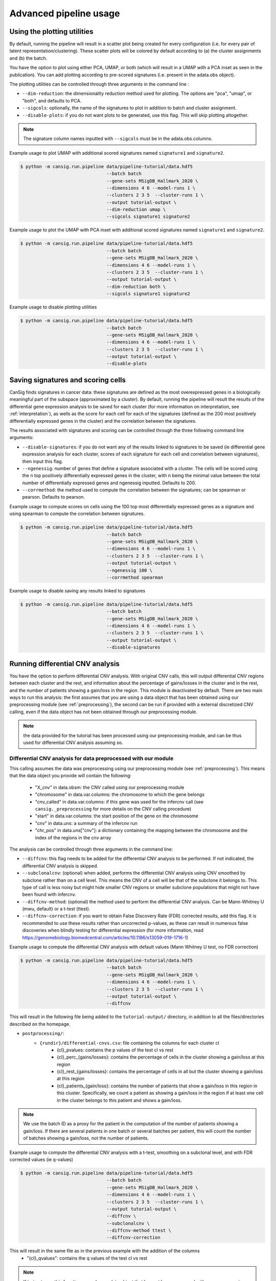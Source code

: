.. _pipeline-advanced:

Advanced pipeline usage
=======================

Using the plotting utilities
----------------------------

By default, running the pipeline will result in a scatter plot being created for every configuration (i.e. for every pair of latent representation/clustering).
These scatter plots will be colored by default according to (a) the cluster assignments and (b) the batch. 

You have the option to plot using either PCA, UMAP, or both (which will result in a UMAP with a PCA inset as seen in the publication). 
You can add plotting according to pre-scored signatures (i.e. present in the adata.obs object).

The plotting utilities can be controlled through three arguments in the command line :

* ``--dim-reduction``: the dimensionality reduction method used for plotting. The options are "pca", "umap", or "both", and defaults to PCA. 
* ``--sigcols``: optionally, the name of the signatures to plot in addition to batch and cluster assignment. 
* ``--disable-plots``: if you do not want plots to be generated, use this flag. This will skip plotting altogether.


.. note::
   The signature column names inputted with ``--sigcols`` must be in the adata.obs.columns.

Example usage to plot UMAP with additional scored signatures named ``signature1`` and ``signature2``.

.. code-block:: bash

   $ python -m cansig.run.pipeline data/pipeline-tutorial/data.hdf5 
                                   --batch batch
                                   --gene-sets MSigDB_Hallmark_2020 \
                                   --dimensions 4 6 --model-runs 1 \
                                   --clusters 2 3 5  --cluster-runs 1 \
                                   --output tutorial-output \
                                   --dim-reduction umap \
                                   --sigcols signature1 signature2

Example usage to plot the UMAP with PCA inset with additional scored signatures named ``signature1`` and ``signature2``.

.. code-block:: bash

   $ python -m cansig.run.pipeline data/pipeline-tutorial/data.hdf5 
                                   --batch batch
                                   --gene-sets MSigDB_Hallmark_2020 \
                                   --dimensions 4 6 --model-runs 1 \
                                   --clusters 2 3 5  --cluster-runs 1 \
                                   --output tutorial-output \
                                   --dim-reduction both \
                                   --sigcols signature1 signature2

Example usage to disable plotting utilities

.. code-block:: bash

   $ python -m cansig.run.pipeline data/pipeline-tutorial/data.hdf5 
                                   --batch batch
                                   --gene-sets MSigDB_Hallmark_2020 \
                                   --dimensions 4 6 --model-runs 1 \
                                   --clusters 2 3 5  --cluster-runs 1 \
                                   --output tutorial-output \
                                   --disable-plots

Saving signatures and scoring cells
-----------------------------------

CanSig finds signatures in cancer data: these signatures are defined as the most overexpressed genes in a biologically meaningful part of the subspace (approximated by a cluster).
By default, running the pipeline will result the results of the differential gene expression analysis to be saved for each cluster (for more information on interpretation, see :ref:`interpretation`), as wells as the score for each cell for each of the signatures (defined as the 200 most positively differentially expressed genes in the cluster) and the correlation between the signatures.

The results associated with signatures and scoring can be controlled through the three following command line arguments:

* ``--disable-signatures``: if you do not want any of the results linked to signatures to be saved (ie differential gene expression analysis for each cluster, scores of each signature for each cell and correlation between signatures), then input this flag.
* ``--ngenessig``: number of genes that define a signature associated with a cluster. The cells will be scored using the n top positively differentially expressed genes in the cluster, with n being the minimal value between the total number of differentially expressed genes and ngenessig inputted. Defaults to 200.
* ``--corrmethod``: the method used to compute the correlation between the signatures; can be spearman or pearson. Defaults to pearson.

Example usage to compute scores on cells using the 100 top most differentially expressed genes as a signature and using spearman to compute the correlation between signatures.

.. code-block:: bash

   $ python -m cansig.run.pipeline data/pipeline-tutorial/data.hdf5 
                                   --batch batch
                                   --gene-sets MSigDB_Hallmark_2020 \
                                   --dimensions 4 6 --model-runs 1 \
                                   --clusters 2 3 5  --cluster-runs 1 \
                                   --output tutorial-output \
                                   --ngenessig 100 \
                                   --corrmethod spearman 

Example usage to disable saving any results linked to signatures 

.. code-block:: bash

   $ python -m cansig.run.pipeline data/pipeline-tutorial/data.hdf5 
                                   --batch batch
                                   --gene-sets MSigDB_Hallmark_2020 \
                                   --dimensions 4 6 --model-runs 1 \
                                   --clusters 2 3 5  --cluster-runs 1 \
                                   --output tutorial-output \
                                   --disable-signatures                                 

Running differential CNV analysis
---------------------------------

You have the option to perform differential CNV analysis. With original CNV calls, this will output differential CNV regions between each cluster and the rest, and information about the percentage of gains/losses in the cluster and in the rest, and the number of patients showing a gain/loss in the region.
This module is deactivated by default. There are two main ways to run this analysis: the first assumes that you are using a data object that has been obtained using our preprocessing module (see :ref:`preprocessing`), the second can be run if provided with a external discretized CNV calling, even if the data object has not been obtained through our preprocessing module.

.. note::
   the data provided for the tutorial has been processed using our preprocessing module, and can be thus used for differential CNV analysis assuming so.

Differential CNV analysis for data preprocessed with our module
^^^^^^^^^^^^^^^^^^^^^^^^^^^^^^^^^^^^^^^^^^^^^^^^^^^^^^^^^^^^^^^
This calling assumes the data was preprocessing using our preprocessing module (see :ref:`preprocessing`).
This means that the data object you provide will contain the following:

   - "X_cnv" in data.obsm: the CNV called using our preprocessing module
   - "chromosome" in data.var.columns: the chromosome to which the gene belongs
   - "cnv_called" in data.var.columns: if this gene was used for the infercnv call (see ``cansig._preprocessing`` for more details on the CNV calling procedure)
   - "start" in data.var.columns: the start position of the gene on the chromosome
   - "cnv" in data.uns: a summary of the infercnv run
   - "chr_pos" in data.uns["cnv"]: a dictionary containing the mapping between the chromosome and the index of the regions in the cnv array

The analysis can be controlled through three arguments in the command line:

* ``--diffcnv``: this flag needs to be added for the differential CNV analysis to be performed. If not indicated, the differential CNV analysis is skipped.
* ``--subclonalcnv``: (optional) when added, performs the differential CNV analysis using CNV smoothed by subclone rather than on a cell level. This means the CNV of a cell will be that of the subclone it belongs to. This type of call is less noisy but might hide smaller CNV regions or smaller subclone populations that might not have been found with infercnv.
* ``--diffcnv-method``: (optional) the method used to perform the differential CNV analysis. Can be Mann-Whitney U (mwu, default) or a t-test (ttest).
* ``--diffcnv-correction``: if you want to obtain False Discovery Rate (FDR) corrected results, add this flag. It is recommended to use these results rather than uncorrected p-values, as these can result in numerous false discoveries when blindly testing for differential expression (for more information, read https://genomebiology.biomedcentral.com/articles/10.1186/s13059-019-1716-1)

Example usage to compute the differential CNV analysis with default values (Mann Whitney U test, no FDR correction)

.. code-block:: bash

   $ python -m cansig.run.pipeline data/pipeline-tutorial/data.hdf5 
                                   --batch batch
                                   --gene-sets MSigDB_Hallmark_2020 \
                                   --dimensions 4 6 --model-runs 1 \
                                   --clusters 2 3 5  --cluster-runs 1 \
                                   --output tutorial-output \
                                   --diffcnv

This will result in the following file being added to the ``tutorial-output/`` directory, in addition to all the files/directories described on the homepage.

* ``postprocessing/``:
   * ``{rundir}/differential-cnvs.csv``: file containing the columns for each cluster cl
      - {cl}\_pvalues: contains the p values of the test cl vs rest
      - {cl}\_perc\_{gains/losses}: contains the percentage of cells in the cluster showing a gain/loss at this region
      - {cl}\_rest\_{gains/losses}: contains the percentage of cells in all but the cluster showing a gain/loss at this region
      - {cl}\_patients\_{gain/loss}: contains the number of patients that show a gain/loss in this region in this cluster. Specifically, we count a patient as showing a gain/loss in the region if at least one cell in the cluster belongs to this patient and shows a gain/loss.

.. note::
   We use the batch ID as a proxy for the patient in the computation of the number of patients showing a gain/loss. If there are several patients in one batch or several batches per patient, this will count the number of batches showing a gain/loss, not the number of patients.

Example usage to compute the differential CNV analysis with a t-test, smoothing on a subclonal level, and with FDR corrected values (ie q-values)

.. code-block:: bash

   $ python -m cansig.run.pipeline data/pipeline-tutorial/data.hdf5 
                                   --batch batch
                                   --gene-sets MSigDB_Hallmark_2020 \
                                   --dimensions 4 6 --model-runs 1 \
                                   --clusters 2 3 5  --cluster-runs 1 \
                                   --output tutorial-output \
                                   --diffcnv \
                                   --subclonalcnv \
                                   --diffcnv-method ttest \
                                   --diffcnv-correction

This will result in the same file as in the previous example with the addition of the columns
      - "{cl}\_qvalues": contains the q values of the test cl vs rest

.. note::
   If trying to run this function as such on a data object that has not been processed with our preprocessing module, this will result in an ValueError

Differential CNV analysis for data not processed with our module
^^^^^^^^^^^^^^^^^^^^^^^^^^^^^^^^^^^^^^^^^^^^^^^^^^^^^^^^^^^^^^^^
This calling assumes the data was not processed using our module. In this case, you must provide a path to a .csv file that contains pre-called CNV. 
This array must have the following structure:
- first column should contain the cell IDs. The cell IDs must correspond to the cell IDs in the data object provided.
- first row should contain the region IDs. This can correspond to any region you wish - if you have your own mapping, this could also be simply integers corresponding to specific regions.
- values in the cells must be (positive or negative) integers. We thus assume your data has been discretized - running on a CNV array with non integer values will result in spurious results.

.. note::
   We in the tutorial data, we provide the file ``cnv_array.csv`` as an example valid CNV array.

The analysis can be controlled through four arguments in the command line:

* ``--diffcnv``: this flag needs to be added for the differential CNV analysis to be performed. If not indicated, the differential CNV analysis is skipped.
* ``--diffcnv-method``: (optional) the method used to perform the differential CNV analysis. Can be Mann-Whitney U (mwu, default) or a t-test (ttest).
* ``--diffcnv-correction``: if you want to obtain False Discovery Rate (FDR) corrected results, add this flag. It is recommended to use these results rather than uncorrected p-values, as these can result in numerous false discoveries when blindly testing for differential expression (for more information, read https://genomebiology.biomedcentral.com/articles/10.1186/s13059-019-1716-1)
* ``--cnvarray``: the path to the CNV array as previously described

.. note::
   Forgetting to add the ``--cnvarray`` flag will result in the differential CNV analysis being run on the data object provided, and thus will likely throw an error if this data has not been obtained using our preprocessing module.

Example usage to compute the differential CNV analysis with default values (Mann Whitney U test, no FDR correction)

.. code-block:: bash

   $ python -m cansig.run.pipeline data/pipeline-tutorial/data.hdf5 
                                   --batch batch
                                   --gene-sets MSigDB_Hallmark_2020 \
                                   --dimensions 4 6 --model-runs 1 \
                                   --clusters 2 3 5  --cluster-runs 1 \
                                   --output tutorial-output \
                                   --diffcnv \
                                   --cnvarray data/pipeline-tutorial/cnv_array.csv

This will result in the following file being added to the ``tutorial-output/`` directory, in addition to all the files/directories described on the homepage.

* ``postprocessing/``:
   * ``{rundir}/differential-cnvs.csv``: file containing the columns for each cluster cl
      - {cl}\_pvalues: contains the p values of the test cl vs rest
      - {cl}\_perc\_{gains/losses}: contains the percentage of cells in the cluster showing a gain/loss at this region
      - {cl}\_rest\_{gains/losses}: contains the percentage of cells in all but the cluster showing a gain/loss at this region

Example usage to compute the differential CNV analysis with a t-test and with FDR corrected values (ie q-values)

.. code-block:: bash

   $ python -m cansig.run.pipeline data/pipeline-tutorial/data.hdf5 
                                   --batch batch
                                   --gene-sets MSigDB_Hallmark_2020 \
                                   --dimensions 4 6 --model-runs 1 \
                                   --clusters 2 3 5  --cluster-runs 1 \
                                   --output tutorial-output \
                                   --diffcnv \
                                   --diffcnv-method ttest \
                                   --diffcnv-correction \
                                   --cnvarray data/pipeline-tutorial/cnv_array.csv

This will result in the same file as in the previous example with the addition of the columns

      - "{cl}\_qvalues": contains the q values of the test cl vs rest

Using custom models
-------------------

If you would like to try another batch correction/dimension reduction method, you can apply it to the data and run postprocessing manually.
For every model you consider, create a directory:

``my-models/``: directory with the results. In the pipeline case its called ``latent/``:

* ``model1-name/``: model name, it can be arbitrary
    * ``params.json``: model parameters, will be used to create a summary
    * ``latent_representations.csv``: for each cell name (index column), the coordinates of the latent codes
* ``model2-name/``: another directory, structured in the same manner
* ...

To help creating such directories, we created a template for the script wrapping your model at TODO

.. todo::
   Put a template for the wrapping script at GitHub (in a new ``templates/`` directory).


When the directory with different latent codes is ready, run:

.. code-block:: bash

   $ python -m cansig.run.postprocessing my-models \
                                   --expression-data original-data.hdf5
                                   --gene-sets data/pipeline-tutorial/pathways.gmt \
                                   --clusters 2 3 5  --cluster-runs 2 \
                                   --output output-dir

.. note::
   You need to specify the original HDF5 file with expression data (using the argument ``--expression-data``) to run the Gene Set Enrichment Analysis.

This will create a directory ``output-dir/`` with the same structure as the original pipeline.
If you do not wish the ``my-models/`` directory to be copied over into ``output-dir/runs/latent``, use the flag ``--no-copy``.

Understanding all the pipeline command line options
---------------------------------------------------

The crux of CanSig is running the entire tool through the command:

.. code-block::

   $ python -m cansig.run.pipeline

This command comes with numerous flags to enable you to control the inputs/outputs of CanSig.
We will describe each flag in detail here

.. note::
   You can get also get information on these flags by running 
   
   .. code-block::

      $ python -m cansig.run.pipeline --help

* ``--batch``: the name of the column in which the batch information is stored. This will typically be the name of the column where the sample ID is stored, as generally each sample is processed separately.
* ``--continuous-covariates``: continusous covariates for which one wishes to correct in the integration model. This could be the cell cycle score or the percentage of mitochondrial counts for example.
* ``--discrete-covariates``: discrete covariates for which one wishes to correct in the integration model. This could be the subclonal structure for example.
* ``--gene-sets``: gene set to use for GSEA. The input should be a string (valid for Enrichr) or a .gmt file. More information on these sets can found on the MSigDB website. 
* ``--model-runs``: number of random seeds used for initialization of each integration model. If you are running a integration model with 4 latent dimensions and 3 model runs, this will result in 3 different latent representations for the same number of dimensions.
* ``--cluster-runs``: number of random seeds used for initizalization of each postprocessing run. If you are running postprocessing with 6 clusters and 2 cluster runs, this will result in 2 different clustering partitions for the same number of clusters.
* ``--max-epochs``: maximum number of epochs the integration model will run for 
* ``--dimensions``: list of number of latent dimensions used for integration 
* ``--clusters``: list of number of clusters used for postprocessing
* ``--output``: name of the folder in which the output will be stored (the folder will be created if not already present)
* ``--dim-reduction``: the name of the dimensionality reduction method used to plot the latent space - can be PCA, UMAP or both (using insets)
* ``--sigcols``: the name of the columns in the .obs according to which to color the plots 
* ``--disable-plots``: if set, no plots will be created to visualize the latent space (the run will be quicker when this option is on)
* ``--ngenessig``: number of genes to use to define a signature to score 
* ``--corrmethod``: correlation method used to correlate de novo found signatures
* ``--disable-signatures``: if set, no information linked to de novo signatures found will be saved (the run will require less memory when this option is on). 
* ``--diffcnv``: if set, the differential CNV analysis will be run. For more information, see the part about running the differential CNV analysis on this page.
* ``--diffcnv-method``: the method used to perform the differential CNV (can be ttest or mwu)
* ``--subclonalcnv``: if set, the differential CNV analysis will be run using the subclonal inferred CNV representation for each cell, rather than the per cell CNV call.
* ``--diffcnv-correction``: if set, the False Discovery Rate corrected q-value will be computed for the differential CNV analysis.
* ``--cnvarray``: if running the differential CNV analysis on an external array (for those who did not preprocess their data using our preprocessing module), the path to the CNV array used for differential CNV.